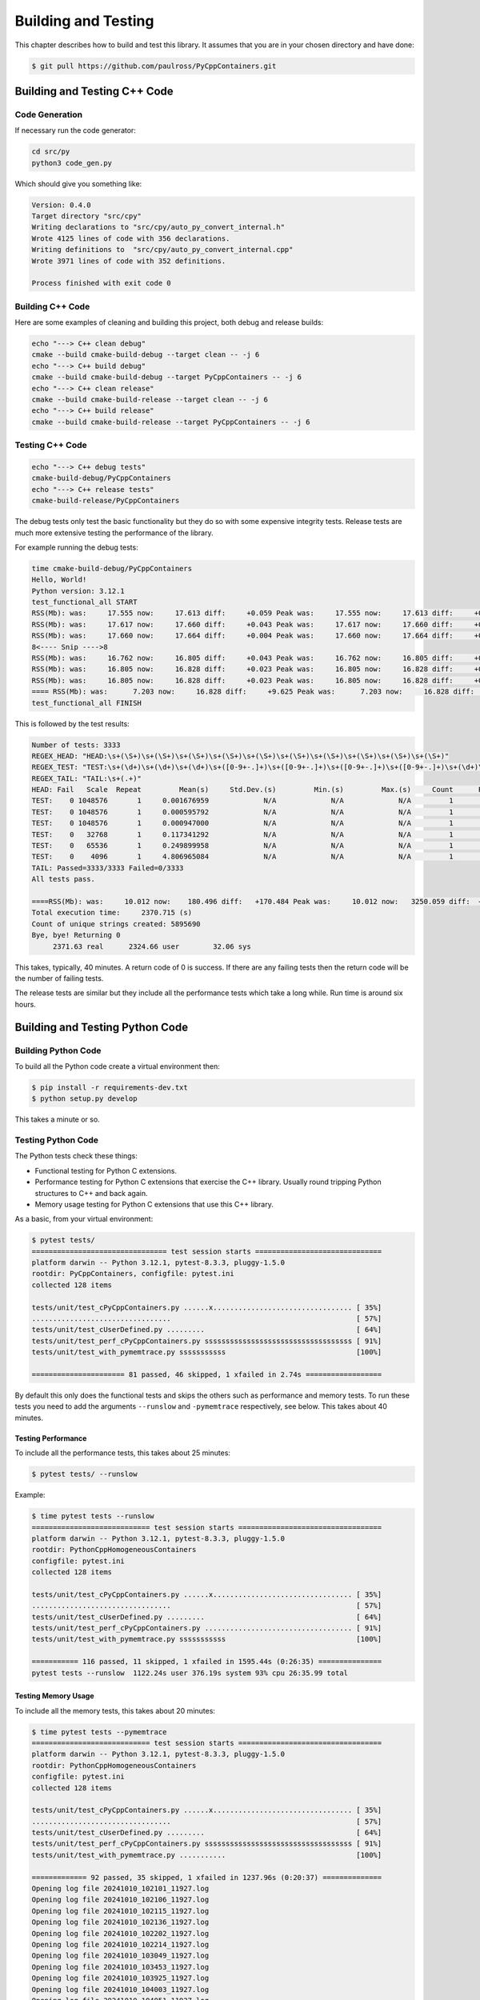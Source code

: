 .. moduleauthor:: Paul Ross <apaulross@gmail.com>
.. sectionauthor:: Paul Ross <apaulross@gmail.com>

.. Python/C++ Homogeneous Containers documentation master file, created by
    sphinx-quickstart on Mon May 24 12:09:05 2021.
    You can adapt this file completely to your liking, but it should at least
    contain the root `toctree` directive.


.. _PyCppContainers_BuildTest:

***************************************
Building and Testing
***************************************

This chapter describes how to build and test this library.
It assumes that you are in your chosen directory and have done:

.. code-block:: shell

    $ git pull https://github.com/paulross/PyCppContainers.git

================================
Building and Testing C++ Code
================================

--------------------------------
Code Generation
--------------------------------

If necessary run the code generator:

.. code-block:: shell

    cd src/py
    python3 code_gen.py

Which should give you something like:

.. code-block:: shell

    Version: 0.4.0
    Target directory "src/cpy"
    Writing declarations to "src/cpy/auto_py_convert_internal.h"
    Wrote 4125 lines of code with 356 declarations.
    Writing definitions to  "src/cpy/auto_py_convert_internal.cpp"
    Wrote 3971 lines of code with 352 definitions.

    Process finished with exit code 0

--------------------------------
Building C++ Code
--------------------------------

Here are some examples of cleaning and building this project, both debug and release builds:

.. code-block:: shell

    echo "---> C++ clean debug"
    cmake --build cmake-build-debug --target clean -- -j 6
    echo "---> C++ build debug"
    cmake --build cmake-build-debug --target PyCppContainers -- -j 6
    echo "---> C++ clean release"
    cmake --build cmake-build-release --target clean -- -j 6
    echo "---> C++ build release"
    cmake --build cmake-build-release --target PyCppContainers -- -j 6

--------------------------------
Testing C++ Code
--------------------------------

.. code-block:: shell

    echo "---> C++ debug tests"
    cmake-build-debug/PyCppContainers
    echo "---> C++ release tests"
    cmake-build-release/PyCppContainers

The debug tests only test the basic functionality but they do so with some expensive integrity tests.
Release tests are much more extensive testing the performance of the library.

For example running the debug tests:

.. code-block:: shell

    time cmake-build-debug/PyCppContainers
    Hello, World!
    Python version: 3.12.1
    test_functional_all START
    RSS(Mb): was:     17.555 now:     17.613 diff:     +0.059 Peak was:     17.555 now:     17.613 diff:     +0.059 test_vector_to_py_tuple<bool>
    RSS(Mb): was:     17.617 now:     17.660 diff:     +0.043 Peak was:     17.617 now:     17.660 diff:     +0.043 test_vector_to_py_tuple<long>
    RSS(Mb): was:     17.660 now:     17.664 diff:     +0.004 Peak was:     17.660 now:     17.664 diff:     +0.004 test_vector_to_py_tuple<double>
    8<---- Snip ---->8
    RSS(Mb): was:     16.762 now:     16.805 diff:     +0.043 Peak was:     16.762 now:     16.805 diff:     +0.043 test_cpp_std_map_to_py_dict_string
    RSS(Mb): was:     16.805 now:     16.828 diff:     +0.023 Peak was:     16.805 now:     16.828 diff:     +0.023 test_py_dict_to_cpp_std_map_like_string
    RSS(Mb): was:     16.805 now:     16.828 diff:     +0.023 Peak was:     16.805 now:     16.828 diff:     +0.023 test_py_dict_to_cpp_std_map_string
    ==== RSS(Mb): was:      7.203 now:     16.828 diff:     +9.625 Peak was:      7.203 now:     16.828 diff:     +9.625 ==== test_functional.cpp
    test_functional_all FINISH

This is followed by the test results:

.. code-block:: shell

    Number of tests: 3333
    REGEX_HEAD: "HEAD:\s+(\S+)\s+(\S+)\s+(\S+)\s+(\S+)\s+(\S+)\s+(\S+)\s+(\S+)\s+(\S+)\s+(\S+)\s+(\S+)"
    REGEX_TEST: "TEST:\s+(\d+)\s+(\d+)\s+(\d+)\s+([0-9+-.]+)\s+([0-9+-.]+)\s+([0-9+-.]+)\s+([0-9+-.]+)\s+(\d+)\s+([0-9+-.]+)\s+(\S+)"
    REGEX_TAIL: "TAIL:\s+(.+)"
    HEAD: Fail   Scale  Repeat         Mean(s)     Std.Dev.(s)         Min.(s)         Max.(s)     Count      Rate(/s) Name
    TEST:    0 1048576       1     0.001676959             N/A             N/A             N/A         1         596.3 test_functional_tuple_setitem():[1048576]
    TEST:    0 1048576       1     0.000595792             N/A             N/A             N/A         1        1678.4 test_functional_list_setitem():[1048576]
    TEST:    0 1048576       1     0.000947000             N/A             N/A             N/A         1        1056.0 test_functional_set_add():[1048576]    8<---- Snip ---->8
    TEST:    0   32768       1     0.117341292             N/A             N/A             N/A         1           8.5 test_py_tuple_str32_to_vector std::string[2048]>():[32768]
    TEST:    0   65536       1     0.249899958             N/A             N/A             N/A         1           4.0 test_py_tuple_str32_to_vector std::string[2048]>():[65536]
    TEST:    0    4096       1     4.806965084             N/A             N/A             N/A         1           0.2 test_unordered_set_bytes_to_py_set std::string[1048576]>():[4096]
    TAIL: Passed=3333/3333 Failed=0/3333
    All tests pass.

    ====RSS(Mb): was:     10.012 now:    180.496 diff:   +170.484 Peak was:     10.012 now:   3250.059 diff:  +3240.047 main.cpp
    Total execution time:     2370.715 (s)
    Count of unique strings created: 5895690
    Bye, bye! Returning 0
         2371.63 real      2324.66 user        32.06 sys

This takes, typically, 40 minutes.
A return code of 0 is success.
If there are any failing tests then the return code will be the number of failing tests.

The release tests are similar but they include all the performance tests which take a long while.
Run time is around six hours.

================================
Building and Testing Python Code
================================

--------------------------------
Building Python Code
--------------------------------

To build all the Python code create a virtual environment then:

.. code-block:: shell

    $ pip install -r requirements-dev.txt
    $ python setup.py develop

This takes a minute or so.

--------------------------------
Testing Python Code
--------------------------------

The Python tests check these things:

- Functional testing for Python C extensions.
- Performance testing for Python C extensions that exercise the C++ library.
  Usually round tripping Python structures to C++ and back again.
- Memory usage testing for Python C extensions that use this C++ library.

As a basic, from your virtual environment:

.. code-block:: shell

    $ pytest tests/
    ================================ test session starts ==============================
    platform darwin -- Python 3.12.1, pytest-8.3.3, pluggy-1.5.0
    rootdir: PyCppContainers, configfile: pytest.ini
    collected 128 items

    tests/unit/test_cPyCppContainers.py ......x................................. [ 35%]
    .................................                                            [ 57%]
    tests/unit/test_cUserDefined.py .........                                    [ 64%]
    tests/unit/test_perf_cPyCppContainers.py sssssssssssssssssssssssssssssssssss [ 91%]
    tests/unit/test_with_pymemtrace.py sssssssssss                               [100%]

    ====================== 81 passed, 46 skipped, 1 xfailed in 2.74s ==================

By default this only does the functional tests and skips the others such as performance and memory tests.
To run these tests you need to add the arguments ``--runslow`` and ``-pymemtrace`` respectively, see below.
This takes about 40 minutes.

Testing Performance
--------------------------------

To include all the performance tests, this takes about 25 minutes:

.. code-block:: shell

    $ pytest tests/ --runslow

Example:

.. code-block:: shell


    $ time pytest tests --runslow
    ============================ test session starts ==================================
    platform darwin -- Python 3.12.1, pytest-8.3.3, pluggy-1.5.0
    rootdir: PythonCppHomogeneousContainers
    configfile: pytest.ini
    collected 128 items

    tests/unit/test_cPyCppContainers.py ......x................................. [ 35%]
    .................................                                            [ 57%]
    tests/unit/test_cUserDefined.py .........                                    [ 64%]
    tests/unit/test_perf_cPyCppContainers.py ................................... [ 91%]
    tests/unit/test_with_pymemtrace.py sssssssssss                               [100%]

    =========== 116 passed, 11 skipped, 1 xfailed in 1595.44s (0:26:35) ===============
    pytest tests --runslow  1122.24s user 376.19s system 93% cpu 26:35.99 total


Testing Memory Usage
--------------------------------

To include all the memory tests, this takes about 20 minutes:

.. code-block:: shell

    $ time pytest tests --pymemtrace
    ============================ test session starts ==================================
    platform darwin -- Python 3.12.1, pytest-8.3.3, pluggy-1.5.0
    rootdir: PythonCppHomogeneousContainers
    configfile: pytest.ini
    collected 128 items

    tests/unit/test_cPyCppContainers.py ......x................................. [ 35%]
    .................................                                            [ 57%]
    tests/unit/test_cUserDefined.py .........                                    [ 64%]
    tests/unit/test_perf_cPyCppContainers.py sssssssssssssssssssssssssssssssssss [ 91%]
    tests/unit/test_with_pymemtrace.py ...........                               [100%]

    ============= 92 passed, 35 skipped, 1 xfailed in 1237.96s (0:20:37) ==============
    Opening log file 20241010_102101_11927.log
    Opening log file 20241010_102106_11927.log
    Opening log file 20241010_102115_11927.log
    Opening log file 20241010_102136_11927.log
    Opening log file 20241010_102202_11927.log
    Opening log file 20241010_102214_11927.log
    Opening log file 20241010_103049_11927.log
    Opening log file 20241010_103453_11927.log
    Opening log file 20241010_103925_11927.log
    Opening log file 20241010_104003_11927.log
    Opening log file 20241010_104051_11927.log
    pytest tests --pymemtrace  982.16s user 248.42s system 99% cpu 20:38.30 total

Running with both ``--runslow`` and ``--pymentrace`` takes about about 40 minutes.

=========================================
Building the Documentation
=========================================

This describes how create the documentation with ``gnuplot``, ``Sphinx`` or ``doxygen``.

--------------------------------
``gnuplot`` Plots
--------------------------------

Recreating Plot Data
--------------------------------

If required the performance data can recreated.
Firstly the C++ performance, from the project directory:

.. code-block:: shell

    $ # Pipe the results of the C++ tests to a specific file.
    $ cmake-build-release/PyCppContainers > perf_notes/cpp_test_results.txt
    $ cd perf_notes
    $ # Run this script that will take the C++ output and split it into .dat files
    $ # in perf_notes/dat.
    $ python write_dat_files_for_cpp_test_results.py

Now for the Python tests, from the project directory, this takes about about 40 minutes:

.. code-block:: shell

    $ # Pipe the results of the Python tests to a specific file.
    $ pytest tests --runslow --pymemtrace -vs > perf_notes/python_test_results.txt
    $ cd perf_notes
    $ # Run this script that will take the Python output and split it into .dat files
    $ # in perf_notes/dat.
    $ python write_dat_files_for_python_test_results.py

.. code-block:: shell

    $ # Copy the .dat files to the documentation ready for gnuplot, from project directory.
    $ cp perf_notes/dat/*.dat docs/sphinx/source/plots/dat

.. note:: Memory plots

    The .dat files for memory plots are not (yet) automated and have to be done by hand by copying the ``pymemtrace``
    log files.

Recreating Plot Images
--------------------------------

To recreate the ``gnuplot`` plot images that are used by the documentation from the project directory:

.. code-block:: shell

    $ cd docs/sphinx/source/plots
    $ gnuplot -p *.plt

--------------------------------
Sphinx
--------------------------------

To build the HTML and PDF documentation from the project directory:

.. code-block:: shell

    $ cd docs/sphinx
    $ make clean
    $ make html latexpdf
    $ cp build/latex/PyCppContainers.pdf ..
    $ open build/html/index.html
    $ open ../PyCppContainers.pdf

--------------------------------
Doxygen
--------------------------------

To build the HTML Doxygen documentation from the project directory:

.. code-block:: shell

    $ cd docs
    $ doxygen PyCppContainers.dox
    $ open doxygen/html/index.html

The Doxygen PDF:

.. code-block:: shell

    $ cd docs/doxygen/latex
    $ make pdf
    $ cp refman.pdf ../../PyCppContainers_Doxygen.pdf

=================================================================
Building and Testing Everything for Multiple Python Versions
=================================================================

The script ``build_all.sh`` will execute:

- C++ clean and build debug and release versions.
- Run C++ debug build and the associated tests (this omits C++ performance tests).
- Run C++ release build and the all the tests including C++ performance tests.
- For each Python version ( currently 3.8, 3.9, 3.10, 3.11, 3.12, 3.13 ) it:
    - Creates a new virtual environment.
    - Runs ``pip install -r requirements-dev.txt``.
    - Runs ``python setup.py develop``.
    - Runs ``pytest tests/ -x`` to catch any functional errors.
    - Runs ``pytest tests/ -vs --runslow --pymemtrace`` to run all tests.
    - Runs ``python setup.py bdist_wheel`` to create the wheels.
    - Runs ``python setup.py sdist`` to create the source distribution.

If any of these fail the script will halt with a failure indication.

The output is verbose typically 30,000 lines.

The typical time breakdown is:

- C++ debug and release builds: 5 minutes.
- C++ debug tests (3,000+): 40 minutes.
- C++ release tests (around 25,000): about 40 minutes.
- Python: create environment and run all tests, including slow and memory tests (127): around 45 minutes per Python
  version.

For all Python versions (6 currently) this takes about eight hours.

This does not build the documentation.

